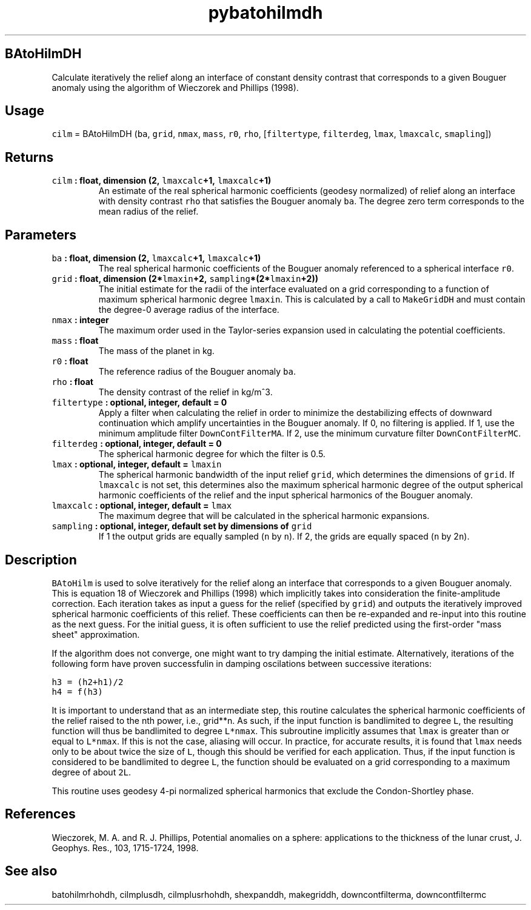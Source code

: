 .\" Automatically generated by Pandoc 1.18
.\"
.TH "pybatohilmdh" "1" "2016\-11\-14" "Python" "SHTOOLS 4.0"
.hy
.SH BAtoHilmDH
.PP
Calculate iteratively the relief along an interface of constant density
contrast that corresponds to a given Bouguer anomaly using the algorithm
of Wieczorek and Phillips (1998).
.SH Usage
.PP
\f[C]cilm\f[] = BAtoHilmDH (\f[C]ba\f[], \f[C]grid\f[], \f[C]nmax\f[],
\f[C]mass\f[], \f[C]r0\f[], \f[C]rho\f[], [\f[C]filtertype\f[],
\f[C]filterdeg\f[], \f[C]lmax\f[], \f[C]lmaxcalc\f[],
\f[C]smapling\f[]])
.SH Returns
.TP
.B \f[C]cilm\f[] : float, dimension (2, \f[C]lmaxcalc\f[]+1, \f[C]lmaxcalc\f[]+1)
An estimate of the real spherical harmonic coefficients (geodesy
normalized) of relief along an interface with density contrast
\f[C]rho\f[] that satisfies the Bouguer anomaly \f[C]ba\f[].
The degree zero term corresponds to the mean radius of the relief.
.RS
.RE
.SH Parameters
.TP
.B \f[C]ba\f[] : float, dimension (2, \f[C]lmaxcalc\f[]+1, \f[C]lmaxcalc\f[]+1)
The real spherical harmonic coefficients of the Bouguer anomaly
referenced to a spherical interface \f[C]r0\f[].
.RS
.RE
.TP
.B \f[C]grid\f[] : float, dimension (2*\f[C]lmaxin\f[]+2, \f[C]sampling\f[]*(2*\f[C]lmaxin\f[]+2))
The initial estimate for the radii of the interface evaluated on a grid
corresponding to a function of maximum spherical harmonic degree
\f[C]lmaxin\f[].
This is calculated by a call to \f[C]MakeGridDH\f[] and must contain the
degree\-0 average radius of the interface.
.RS
.RE
.TP
.B \f[C]nmax\f[] : integer
The maximum order used in the Taylor\-series expansion used in
calculating the potential coefficients.
.RS
.RE
.TP
.B \f[C]mass\f[] : float
The mass of the planet in kg.
.RS
.RE
.TP
.B \f[C]r0\f[] : float
The reference radius of the Bouguer anomaly \f[C]ba\f[].
.RS
.RE
.TP
.B \f[C]rho\f[] : float
The density contrast of the relief in kg/m^3.
.RS
.RE
.TP
.B \f[C]filtertype\f[] : optional, integer, default = 0
Apply a filter when calculating the relief in order to minimize the
destabilizing effects of downward continuation which amplify
uncertainties in the Bouguer anomaly.
If 0, no filtering is applied.
If 1, use the minimum amplitude filter \f[C]DownContFilterMA\f[].
If 2, use the minimum curvature filter \f[C]DownContFilterMC\f[].
.RS
.RE
.TP
.B \f[C]filterdeg\f[] : optional, integer, default = 0
The spherical harmonic degree for which the filter is 0.5.
.RS
.RE
.TP
.B \f[C]lmax\f[] : optional, integer, default = \f[C]lmaxin\f[]
The spherical harmonic bandwidth of the input relief \f[C]grid\f[],
which determines the dimensions of \f[C]grid\f[].
If \f[C]lmaxcalc\f[] is not set, this determines also the maximum
spherical harmonic degree of the output spherical harmonic coefficients
of the relief and the input spherical harmonics of the Bouguer anomaly.
.RS
.RE
.TP
.B \f[C]lmaxcalc\f[] : optional, integer, default = \f[C]lmax\f[]
The maximum degree that will be calculated in the spherical harmonic
expansions.
.RS
.RE
.TP
.B \f[C]sampling\f[] : optional, integer, default set by dimensions of \f[C]grid\f[]
If 1 the output grids are equally sampled (\f[C]n\f[] by \f[C]n\f[]).
If 2, the grids are equally spaced (\f[C]n\f[] by 2\f[C]n\f[]).
.RS
.RE
.SH Description
.PP
\f[C]BAtoHilm\f[] is used to solve iteratively for the relief along an
interface that corresponds to a given Bouguer anomaly.
This is equation 18 of Wieczorek and Phillips (1998) which implicitly
takes into consideration the finite\-amplitude correction.
Each iteration takes as input a guess for the relief (specified by
\f[C]grid\f[]) and outputs the iteratively improved spherical harmonic
coefficients of this relief.
These coefficients can then be re\-expanded and re\-input into this
routine as the next guess.
For the initial guess, it is often sufficient to use the relief
predicted using the first\-order "mass sheet" approximation.
.PP
If the algorithm does not converge, one might want to try damping the
initial estimate.
Alternatively, iterations of the following form have proven successfulin
in damping oscilations between successive iterations:
.PP
\f[C]h3\ =\ (h2+h1)/2\f[]
.PD 0
.P
.PD
\f[C]h4\ =\ f(h3)\f[]
.PP
It is important to understand that as an intermediate step, this routine
calculates the spherical harmonic coefficients of the relief raised to
the nth power, i.e., grid**n.
As such, if the input function is bandlimited to degree \f[C]L\f[], the
resulting function will thus be bandlimited to degree \f[C]L*nmax\f[].
This subroutine implicitly assumes that \f[C]lmax\f[] is greater than or
equal to \f[C]L*nmax\f[].
If this is not the case, aliasing will occur.
In practice, for accurate results, it is found that \f[C]lmax\f[] needs
only to be about twice the size of \f[C]L\f[], though this should be
verified for each application.
Thus, if the input function is considered to be bandlimited to degree
\f[C]L\f[], the function should be evaluated on a grid corresponding to
a maximum degree of about \f[C]2L\f[].
.PP
This routine uses geodesy 4\-pi normalized spherical harmonics that
exclude the Condon\-Shortley phase.
.SH References
.PP
Wieczorek, M.
A.
and R.
J.
Phillips, Potential anomalies on a sphere: applications to the thickness
of the lunar crust, J.
Geophys.
Res., 103, 1715\-1724, 1998.
.SH See also
.PP
batohilmrhohdh, cilmplusdh, cilmplusrhohdh, shexpanddh, makegriddh,
downcontfilterma, downcontfiltermc
